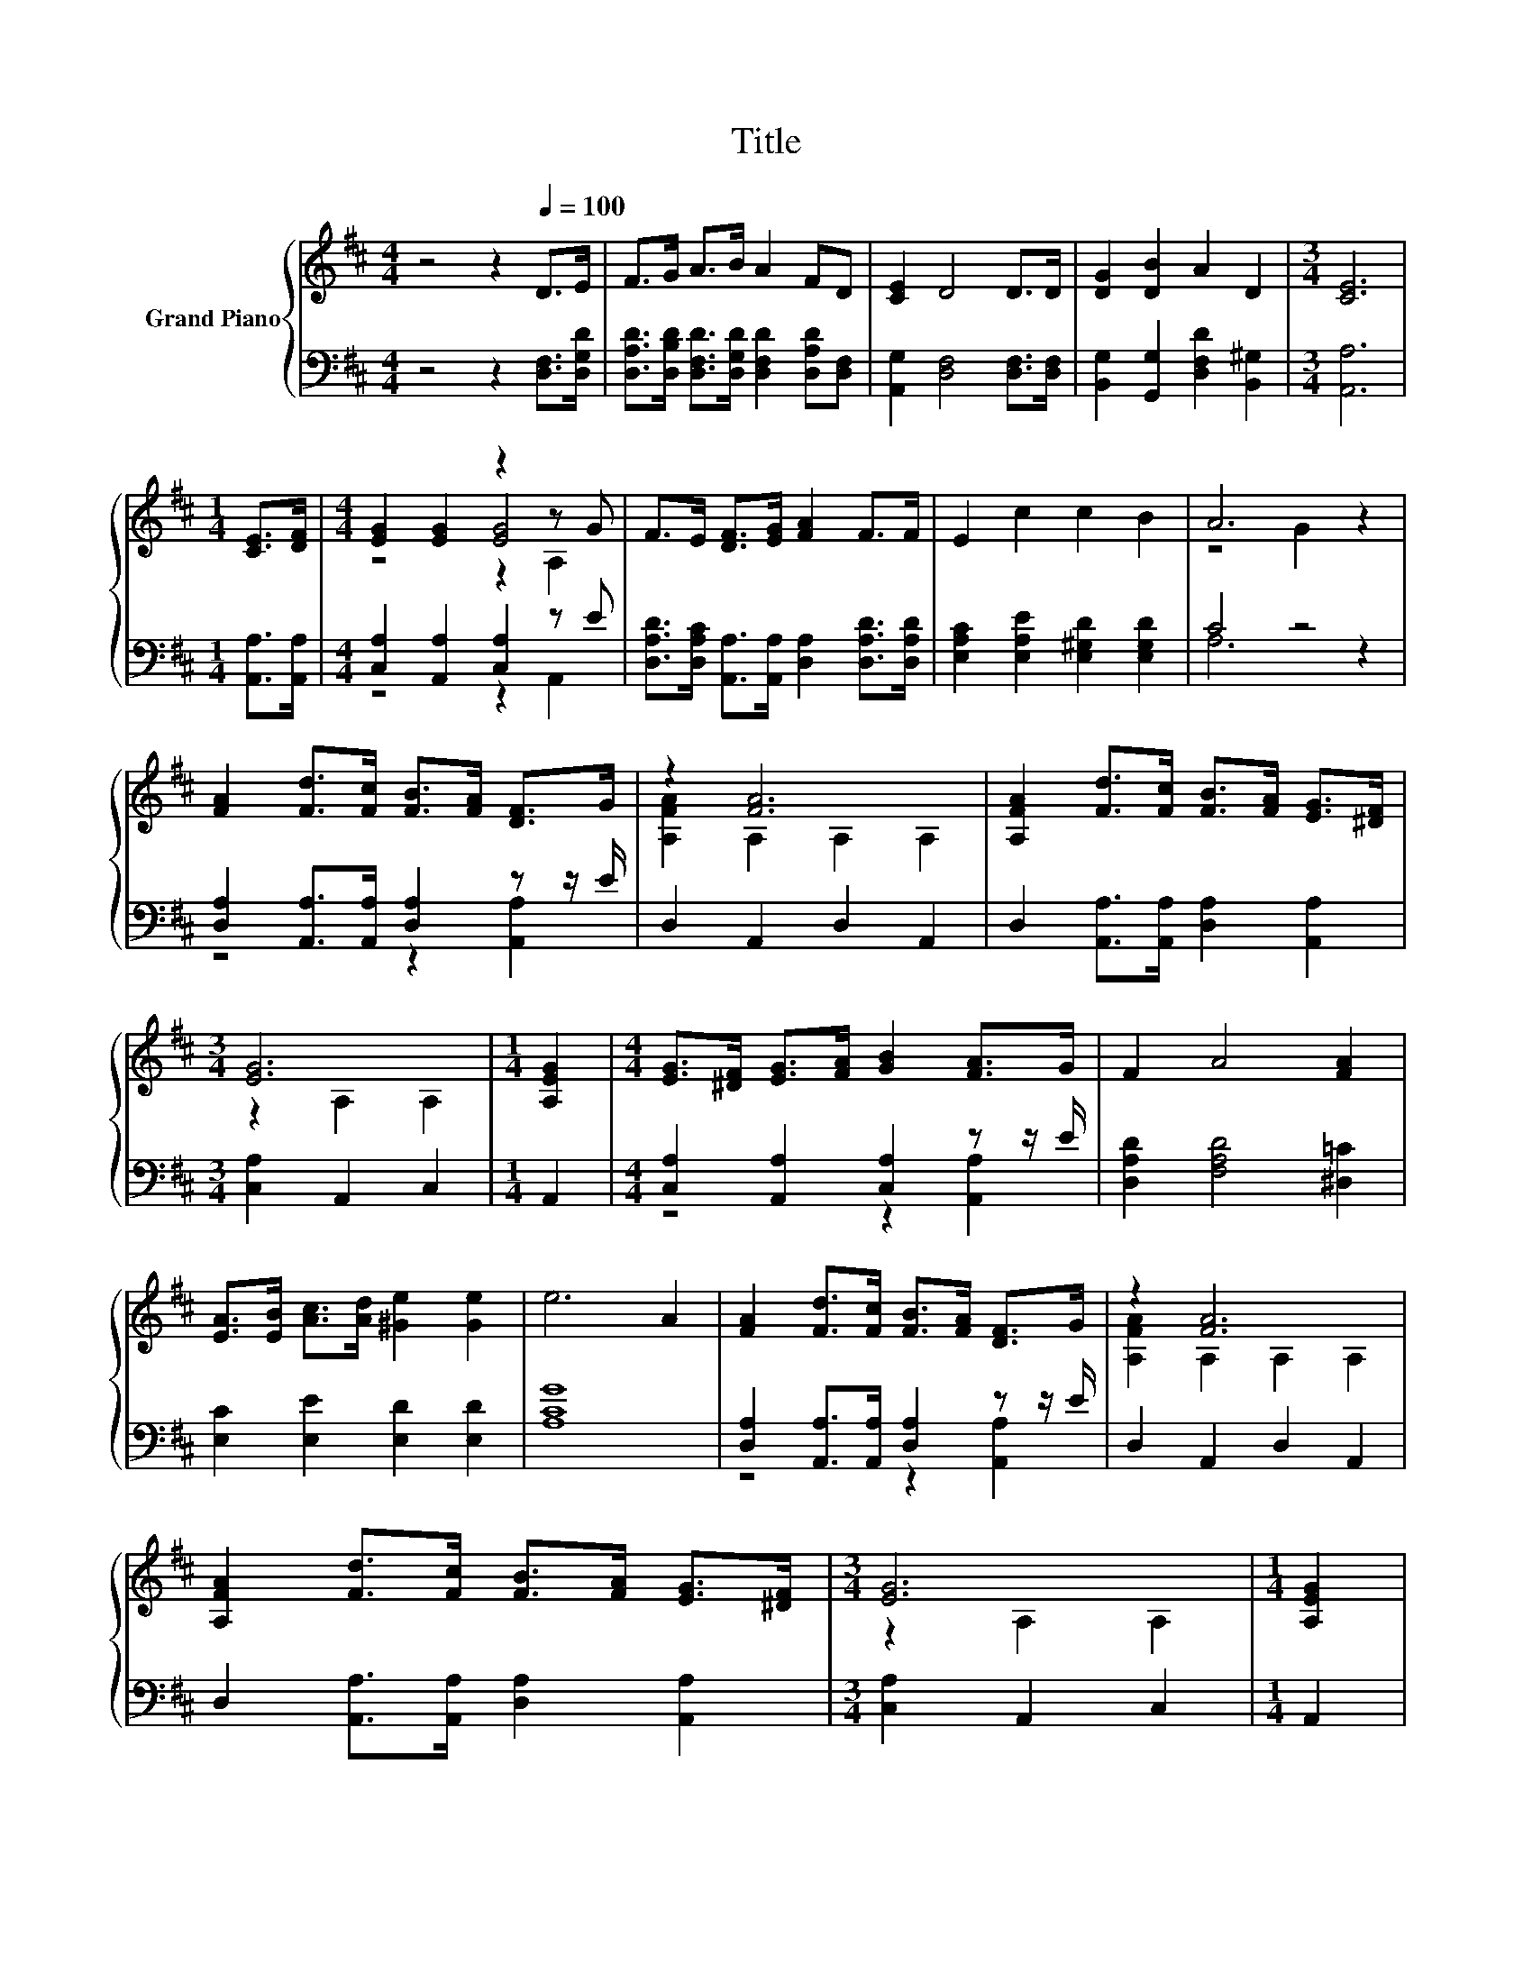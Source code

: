 X:1
T:Title
%%score { ( 1 3 4 ) | ( 2 5 ) }
L:1/8
M:4/4
K:D
V:1 treble nm="Grand Piano"
V:3 treble 
V:4 treble 
V:2 bass 
V:5 bass 
V:1
 z4 z2[Q:1/4=100] D>E | F>G A>B A2 FD | [CE]2 D4 D>D | [DG]2 [DB]2 A2 D2 |[M:3/4] [CE]6 | %5
[M:1/4] [CE]>[DF] |[M:4/4] [EG]2 [EG]2 z2 z G | F>E [DF]>[EG] [FA]2 F>F | E2 c2 c2 B2 | A6 z2 | %10
 [FA]2 [Fd]>[Fc] [FB]>[FA] [DF]>G | z2 [FA]6 | [A,FA]2 [Fd]>[Fc] [FB]>[FA] [EG]>[^DF] | %13
[M:3/4] [EG]6 |[M:1/4] [A,EG]2 |[M:4/4] [EG]>[^DF] [EG]>[FA] [GB]2 [FA]>G | F2 A4 [FA]2 | %17
 [EA]>[EB] [Ac]>[Ad] [^Ge]2 [Ge]2 | e6 A2 | [FA]2 [Fd]>[Fc] [FB]>[FA] [DF]>G | z2 [FA]6 | %21
 [A,FA]2 [Fd]>[Fc] [FB]>[FA] [EG]>[^DF] |[M:3/4] [EG]6 |[M:1/4] [A,EG]2 | %24
[M:4/4] [EG]>[^DF] [EG]>[FA] [GB]2 [FA]>G | F2 A4 F2 | GABd e3 d |[M:3/4] [Fd]6 |] %28
V:2
 z4 z2 [D,F,]>[D,G,D] | [D,A,D]>[D,B,D] [D,F,D]>[D,G,D] [D,F,D]2 [D,A,D][D,F,] | %2
 [A,,G,]2 [D,F,]4 [D,F,]>[D,F,] | [B,,G,]2 [G,,G,]2 [D,F,D]2 [B,,^G,]2 |[M:3/4] [A,,A,]6 | %5
[M:1/4] [A,,A,]>[A,,A,] |[M:4/4] [C,A,]2 [A,,A,]2 [C,A,]2 z E | %7
 [D,A,D]>[D,A,C] [A,,A,]>[A,,A,] [D,A,]2 [D,A,D]>[D,A,D] | [E,A,C]2 [E,A,E]2 [E,^G,D]2 [E,G,D]2 | %9
 C4 z4 | [D,A,]2 [A,,A,]>[A,,A,] [D,A,]2 z z/ E/ | D,2 A,,2 D,2 A,,2 | %12
 D,2 [A,,A,]>[A,,A,] [D,A,]2 [A,,A,]2 |[M:3/4] [C,A,]2 A,,2 C,2 |[M:1/4] A,,2 | %15
[M:4/4] [C,A,]2 [A,,A,]2 [C,A,]2 z z/ E/ | [D,A,D]2 [F,A,D]4 [^D,=C]2 | %17
 [E,C]2 [E,E]2 [E,D]2 [E,D]2 | [A,CG]8 | [D,A,]2 [A,,A,]>[A,,A,] [D,A,]2 z z/ E/ | %20
 D,2 A,,2 D,2 A,,2 | D,2 [A,,A,]>[A,,A,] [D,A,]2 [A,,A,]2 |[M:3/4] [C,A,]2 A,,2 C,2 |[M:1/4] A,,2 | %24
[M:4/4] [C,A,]2 [A,,A,]2 [C,A,]2 z z/ E/ | [D,A,D]2 [F,D]4 [D,A,D]2 | %26
 [G,B,D]2 [E,D]2[K:treble] [A,CG]3 [A,G] |[M:3/4][K:bass] [D,A,]6 |] %28
V:3
 x8 | x8 | x8 | x8 |[M:3/4] x6 |[M:1/4] x2 |[M:4/4] z4 [EG]4 | x8 | x8 | z4 G2 z2 | x8 | %11
 [A,FA]2 A,2 A,2 A,2 | x8 |[M:3/4] z2 A,2 A,2 |[M:1/4] x2 |[M:4/4] x8 | x8 | x8 | x8 | x8 | %20
 [A,FA]2 A,2 A,2 A,2 | x8 |[M:3/4] z2 A,2 A,2 |[M:1/4] x2 |[M:4/4] x8 | x8 | z2 G2 z4 | %27
[M:3/4] x6 |] %28
V:4
 x8 | x8 | x8 | x8 |[M:3/4] x6 |[M:1/4] x2 |[M:4/4] z4 z2 A,2 | x8 | x8 | x8 | x8 | x8 | x8 | %13
[M:3/4] x6 |[M:1/4] x2 |[M:4/4] x8 | x8 | x8 | x8 | x8 | x8 | x8 |[M:3/4] x6 |[M:1/4] x2 | %24
[M:4/4] x8 | x8 | x8 |[M:3/4] x6 |] %28
V:5
 x8 | x8 | x8 | x8 |[M:3/4] x6 |[M:1/4] x2 |[M:4/4] z4 z2 A,,2 | x8 | x8 | A,6 z2 | %10
 z4 z2 [A,,A,]2 | x8 | x8 |[M:3/4] x6 |[M:1/4] x2 |[M:4/4] z4 z2 [A,,A,]2 | x8 | x8 | x8 | %19
 z4 z2 [A,,A,]2 | x8 | x8 |[M:3/4] x6 |[M:1/4] x2 |[M:4/4] z4 z2 [A,,A,]2 | x8 | x4[K:treble] x4 | %27
[M:3/4][K:bass] x6 |] %28

